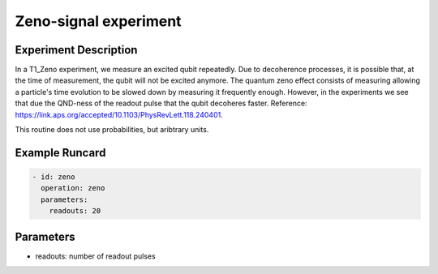 Zeno-signal experiment
======================

Experiment Description
----------------------

In a T1_Zeno experiment, we measure an excited qubit repeatedly. Due to decoherence processes, it is possible that, at the time of measurement, the qubit will not be excited anymore.
The quantum zeno effect consists of measuring allowing a particle's time evolution to be slowed down by measuring it frequently enough. However, in the experiments we see that due the QND-ness of the readout pulse that the qubit decoheres faster.
Reference: https://link.aps.org/accepted/10.1103/PhysRevLett.118.240401.

This routine does not use probabilities, but aribtrary units.

Example Runcard
---------------

.. code-block::

    - id: zeno
      operation: zeno
      parameters:
        readouts: 20

Parameters
----------

- readouts: number of readout pulses
